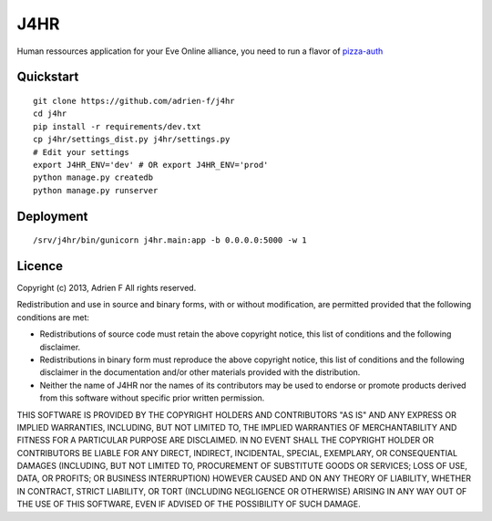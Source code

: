 ===============================
J4HR
===============================

Human ressources application for your Eve Online alliance, you need to run a flavor of pizza-auth_


Quickstart
----------

::

    git clone https://github.com/adrien-f/j4hr
    cd j4hr
    pip install -r requirements/dev.txt
    cp j4hr/settings_dist.py j4hr/settings.py
    # Edit your settings
    export J4HR_ENV='dev' # OR export J4HR_ENV='prod'
    python manage.py createdb
    python manage.py runserver


Deployment
----------

::

    /srv/j4hr/bin/gunicorn j4hr.main:app -b 0.0.0.0:5000 -w 1


Licence
----------

Copyright (c) 2013, Adrien F
All rights reserved.

Redistribution and use in source and binary forms, with or without modification, are permitted provided that the following conditions are met:

* Redistributions of source code must retain the above copyright notice, this list of conditions and the following disclaimer.

* Redistributions in binary form must reproduce the above copyright notice, this list of conditions and the following disclaimer in the documentation and/or other materials provided with the distribution.

* Neither the name of J4HR nor the names of its contributors may be used to endorse or promote products derived from this software without specific prior written permission.

THIS SOFTWARE IS PROVIDED BY THE COPYRIGHT HOLDERS AND CONTRIBUTORS "AS IS" AND ANY EXPRESS OR IMPLIED WARRANTIES, INCLUDING, BUT NOT LIMITED TO, THE IMPLIED WARRANTIES OF MERCHANTABILITY AND FITNESS FOR A PARTICULAR PURPOSE ARE DISCLAIMED. IN NO EVENT SHALL THE COPYRIGHT HOLDER OR CONTRIBUTORS BE LIABLE FOR ANY DIRECT, INDIRECT, INCIDENTAL, SPECIAL, EXEMPLARY, OR CONSEQUENTIAL DAMAGES (INCLUDING, BUT NOT LIMITED TO, PROCUREMENT OF SUBSTITUTE GOODS OR SERVICES; LOSS OF USE, DATA, OR PROFITS; OR BUSINESS INTERRUPTION) HOWEVER CAUSED AND ON ANY THEORY OF LIABILITY, WHETHER IN CONTRACT, STRICT LIABILITY, OR TORT (INCLUDING NEGLIGENCE OR OTHERWISE) ARISING IN ANY WAY OUT OF THE USE OF THIS SOFTWARE, EVEN IF ADVISED OF THE POSSIBILITY OF SUCH DAMAGE.

.. _pizza-auth : https://bitbucket.org/Sylnai/pizza-auth
